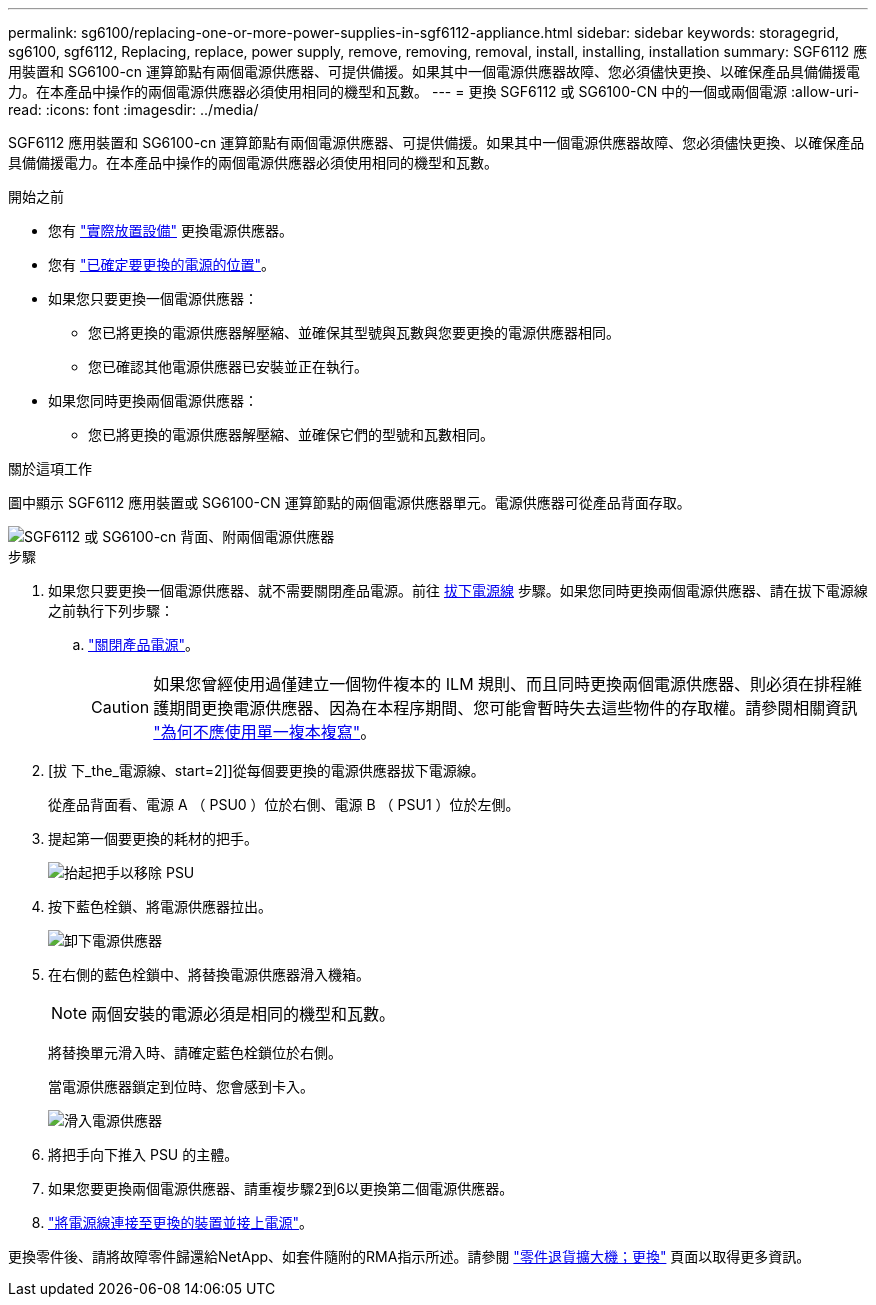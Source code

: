 ---
permalink: sg6100/replacing-one-or-more-power-supplies-in-sgf6112-appliance.html 
sidebar: sidebar 
keywords: storagegrid, sg6100, sgf6112, Replacing, replace, power supply, remove, removing, removal, install, installing, installation 
summary: SGF6112 應用裝置和 SG6100-cn 運算節點有兩個電源供應器、可提供備援。如果其中一個電源供應器故障、您必須儘快更換、以確保產品具備備援電力。在本產品中操作的兩個電源供應器必須使用相同的機型和瓦數。 
---
= 更換 SGF6112 或 SG6100-CN 中的一個或兩個電源
:allow-uri-read: 
:icons: font
:imagesdir: ../media/


[role="lead"]
SGF6112 應用裝置和 SG6100-cn 運算節點有兩個電源供應器、可提供備援。如果其中一個電源供應器故障、您必須儘快更換、以確保產品具備備援電力。在本產品中操作的兩個電源供應器必須使用相同的機型和瓦數。

.開始之前
* 您有 link:locating-sgf6112-in-data-center.html["實際放置設備"] 更換電源供應器。
* 您有 link:verify-component-to-replace.html["已確定要更換的電源的位置"]。
* 如果您只要更換一個電源供應器：
+
** 您已將更換的電源供應器解壓縮、並確保其型號與瓦數與您要更換的電源供應器相同。
** 您已確認其他電源供應器已安裝並正在執行。


* 如果您同時更換兩個電源供應器：
+
** 您已將更換的電源供應器解壓縮、並確保它們的型號和瓦數相同。




.關於這項工作
圖中顯示 SGF6112 應用裝置或 SG6100-CN 運算節點的兩個電源供應器單元。電源供應器可從產品背面存取。

image::../media/sgf6112_power_supplies.png[SGF6112 或 SG6100-cn 背面、附兩個電源供應器]

.步驟
. 如果您只要更換一個電源供應器、就不需要關閉產品電源。前往 <<Unplug_the_power_cord,拔下電源線>> 步驟。如果您同時更換兩個電源供應器、請在拔下電源線之前執行下列步驟：
+
.. link:power-sgf6112-off-on.html#shut-down-the-sgf6112-appliance["關閉產品電源"]。
+

CAUTION: 如果您曾經使用過僅建立一個物件複本的 ILM 規則、而且同時更換兩個電源供應器、則必須在排程維護期間更換電源供應器、因為在本程序期間、您可能會暫時失去這些物件的存取權。請參閱相關資訊 https://docs.netapp.com/us-en/storagegrid-118/ilm/why-you-should-not-use-single-copy-replication.html["為何不應使用單一複本複寫"^]。



. [拔 下_the_電源線、start=2]]從每個要更換的電源供應器拔下電源線。
+
從產品背面看、電源 A （ PSU0 ）位於右側、電源 B （ PSU1 ）位於左側。

. 提起第一個要更換的耗材的把手。
+
image::../media/sg6000_cn_lift_cam_handle_psu.gif[抬起把手以移除 PSU]

. 按下藍色栓鎖、將電源供應器拉出。
+
image::../media/sg6000_cn_remove_power_supply.gif[卸下電源供應器]

. 在右側的藍色栓鎖中、將替換電源供應器滑入機箱。
+

NOTE: 兩個安裝的電源必須是相同的機型和瓦數。

+
將替換單元滑入時、請確定藍色栓鎖位於右側。

+
當電源供應器鎖定到位時、您會感到卡入。

+
image::../media/sg6000_cn_insert_power_supply.gif[滑入電源供應器]

. 將把手向下推入 PSU 的主體。
. 如果您要更換兩個電源供應器、請重複步驟2到6以更換第二個電源供應器。
. link:../installconfig/connecting-power-cords-and-applying-power.html["將電源線連接至更換的裝置並接上電源"]。


更換零件後、請將故障零件歸還給NetApp、如套件隨附的RMA指示所述。請參閱 https://mysupport.netapp.com/site/info/rma["零件退貨擴大機；更換"^] 頁面以取得更多資訊。
